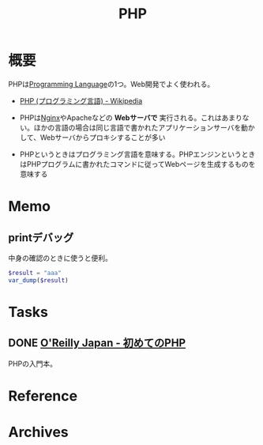 :PROPERTIES:
:ID:       82360e75-76ce-4efa-aa24-f93adfce1f50
:END:
#+title: PHP
* 概要
PHPは[[id:868ac56a-2d42-48d7-ab7f-7047c85a8f39][Programming Language]]の1つ。Web開発でよく使われる。

- [[https://ja.wikipedia.org/wiki/PHP_(%E3%83%97%E3%83%AD%E3%82%B0%E3%83%A9%E3%83%9F%E3%83%B3%E3%82%B0%E8%A8%80%E8%AA%9E)][PHP (プログラミング言語) - Wikipedia]]

- PHPは[[id:df013984-822e-439c-bffd-06a5a67ff945][Nginx]]やApacheなどの *Webサーバで* 実行される。これはあまりない。ほかの言語の場合は同じ言語で書かれたアプリケーションサーバを動かして、Webサーバからプロキシすることが多い
- PHPというときはプログラミング言語を意味する。PHPエンジンというときはPHPプログラムに書かれたコマンドに従ってWebページを生成するものを意味する
* Memo
** printデバッグ
中身の確認のときに使うと便利。

#+begin_src php
  $result = "aaa"
  var_dump($result)
#+end_src
* Tasks
** DONE [[https://www.oreilly.co.jp/books/9784873117935/][O'Reilly Japan - 初めてのPHP]]
CLOSED: [2022-12-24 Sat 18:36]
:LOGBOOK:
CLOCK: [2022-12-24 Sat 18:10]--[2022-12-24 Sat 18:35] =>  0:25
CLOCK: [2022-12-24 Sat 17:44]--[2022-12-24 Sat 18:10] =>  0:26
CLOCK: [2022-12-24 Sat 16:56]--[2022-12-24 Sat 17:21] =>  0:25
CLOCK: [2022-12-24 Sat 12:23]--[2022-12-24 Sat 12:48] =>  0:25
CLOCK: [2022-12-21 Wed 22:37]--[2022-12-21 Wed 23:02] =>  0:25
CLOCK: [2022-12-17 Sat 11:11]--[2022-12-17 Sat 11:36] =>  0:25
:END:
PHPの入門本。
* Reference
* Archives
